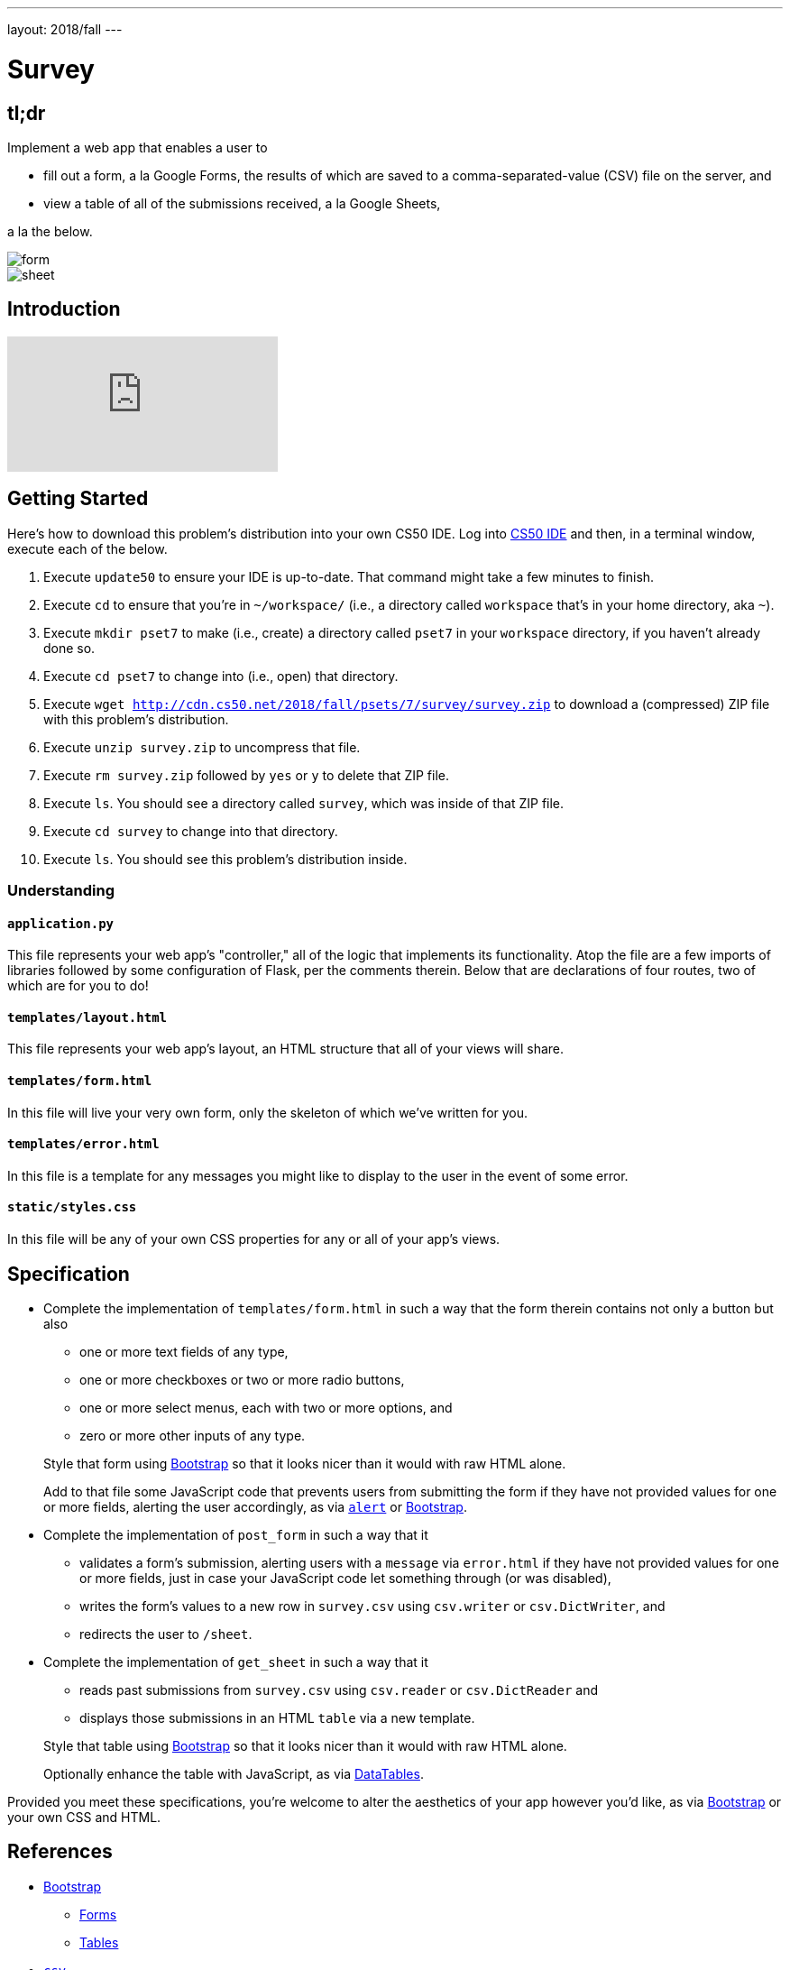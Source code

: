---
layout: 2018/fall
---

= Survey

== tl;dr

Implement a web app that enables a user to

* fill out a form, a la Google Forms, the results of which are saved to a comma-separated-value (CSV) file on the server, and
* view a table of all of the submissions received, a la Google Sheets,

a la the below.

image::form.png[form, role="related thumb"]

image::sheet.png[sheet, role="related thumb"]

== Introduction

video::0zIpv_dbaSQ[youtube]

== Getting Started

Here's how to download this problem's distribution into your own CS50 IDE. Log into link:https://cs50.io/[CS50 IDE] and then, in a terminal window, execute each of the below.

1. Execute `update50` to ensure your IDE is up-to-date. That command might take a few minutes to finish.
1. Execute `cd` to ensure that you're in `~/workspace/` (i.e., a directory called `workspace` that's in your home directory, aka `~`).
1. Execute `mkdir pset7` to make (i.e., create) a directory called `pset7` in your `workspace` directory, if you haven't already done so.
1. Execute `cd pset7` to change into (i.e., open) that directory.
1. Execute `wget http://cdn.cs50.net/2018/fall/psets/7/survey/survey.zip` to download a (compressed) ZIP file with this problem's distribution.
1. Execute `unzip survey.zip` to uncompress that file.
1. Execute `rm survey.zip` followed by `yes` or `y` to delete that ZIP file.
1. Execute `ls`. You should see a directory called `survey`, which was inside of that ZIP file.
1. Execute `cd survey` to change into that directory.
1. Execute `ls`. You should see this problem's distribution inside.

=== Understanding

==== `application.py`

This file represents your web app's "controller," all of the logic that implements its functionality. Atop the file are a few imports of libraries followed by some configuration of Flask, per the comments therein. Below that are declarations of four routes, two of which are for you to do!

==== `templates/layout.html`

This file represents your web app's layout, an HTML structure that all of your views will share.

==== `templates/form.html`

In this file will live your very own form, only the skeleton of which we've written for you.

==== `templates/error.html`

In this file is a template for any messages you might like to display to the user in the event of some error.

==== `static/styles.css`

In this file will be any of your own CSS properties for any or all of your app's views.

== Specification

* Complete the implementation of `templates/form.html` in such a way that the form therein contains not only a button but also
+
--
* one or more text fields of any type,
* one or more checkboxes or two or more radio buttons,
* one or more select menus, each with two or more options, and
* zero or more other inputs of any type.
--
+
Style that form using link:http://getbootstrap.com/docs/4.1/components/forms/[Bootstrap] so that it looks nicer than it would with raw HTML alone.
+
Add to that file some JavaScript code that prevents users from submitting the form if they have not provided values for one or more fields, alerting the user accordingly, as via link:https://www.w3schools.com/jsref/met_win_alert.asp[`alert`] or link:http://getbootstrap.com/docs/4.1/components/forms/#validation[Bootstrap].

* Complete the implementation of `post_form` in such a way that it
+
--
* validates a form's submission, alerting users with a `message` via `error.html` if they have not provided values for one or more fields, just in case your JavaScript code let something through (or was disabled),
* writes the form's values to a new row in `survey.csv` using `csv.writer` or `csv.DictWriter`, and
* redirects the user to `/sheet`.
--

* Complete the implementation of `get_sheet` in such a way that it
+
--
* reads past submissions from `survey.csv` using `csv.reader` or `csv.DictReader` and
* displays those submissions in an HTML `table` via a new template.
--
+
Style that table using link:http://getbootstrap.com/docs/4.1/content/tables/[Bootstrap] so that it looks nicer than it would with raw HTML alone.
+
Optionally enhance the table with JavaScript, as via link:https://datatables.net/examples/styling/bootstrap4[DataTables].

Provided you meet these specifications, you're welcome to alter the aesthetics of your app however you'd like, as via link:http://getbootstrap.com/docs/4.1/[Bootstrap] or your own CSS and HTML.

== References

* link:http://getbootstrap.com/docs/4.1/[Bootstrap]
** link:https://getbootstrap.com/docs/4.1/components/forms/[Forms]
** link:https://getbootstrap.com/docs/4.1/content/tables/[Tables]
* link:https://docs.python.org/3/library/csv.html[`csv`]
** link:https://docs.python.org/3/library/csv.html#csv.writer[`csv.writer`] 
** link:https://docs.python.org/3/library/csv.html#csv.DictWriter[`csv.DictWriter`]
* link:https://www.w3schools.com/html/html_forms.asp[HTML Forms]
** link:https://www.w3schools.com/html/html_form_elements.asp[HTML Form Elements]
** link:https://www.w3schools.com/html/html_form_input_types.asp[HTML Input Types]
** link:https://www.w3schools.com/html/html_form_attributes.asp[HTML Input Attributes]

== Testing

=== Correctness

Afraid there's no `check50` for this problem; it's incumbent upon you to write and test your code using the testing and debugging strategies we have discussed throughout the course. As in past problems where you have not had access to `check50`, know that your correctness score on this problem will be based on whether you meet the requirements of the specification as outlined above, whether your code is free of bugs, and whether your HTML is well-formed and valid. To ensure that your pages are, you can use link:https://validator.w3.org/#validate_by_input[the W3Schools HTML Validator] service, copying and pasting your HTML directly into the provided text box. Take care to eliminate any warnings or errors suggested by the validator before submitting!

=== Style

[source]
----
style50 application.py
----

Afraid `style50` does not support HTML files, and so it is incumbent upon you to indent and align your HTML tags cleanly, as the per the examples shown in prior weeks' lectures. Know also that you can create an HTML comment with:

```
<!-- Comment goes here -->
```

but commenting your HTML code is not as imperative as it is when commenting code in, say, C, Python, or JavaScript.

== Staff's Solution

link:https://survey.cs50.net/[https://survey.cs50.net/]

It is reasonable to view its HTML and CSS.

== How to Submit

Execute the below from within your `~/workspace/pset7/survey` directory, logging in with your GitHub username and password when prompted. For security, you'll see asterisks (`*`) instead of the actual characters in your password.

```
submit50 cs50/2018/fall/survey
```
